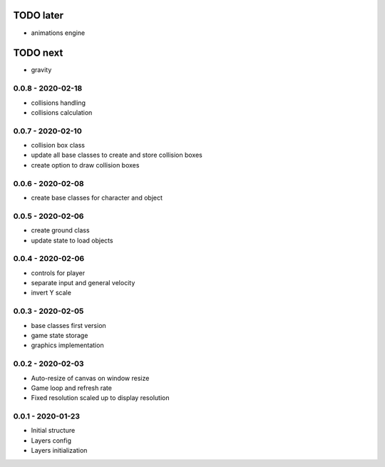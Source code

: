 TODO later
==========
* animations engine

TODO next
=========
* gravity

0.0.8 - 2020-02-18
------------------
* collisions handling
* collisions calculation

0.0.7 - 2020-02-10
------------------
* collision box class
* update all base classes to create and store collision boxes
* create option to draw collision boxes

0.0.6 - 2020-02-08
------------------
* create base classes for character and object

0.0.5 - 2020-02-06
------------------
* create ground class
* update state to load objects

0.0.4 - 2020-02-06
------------------
* controls for player
* separate input and general velocity
* invert Y scale

0.0.3 - 2020-02-05
------------------
* base classes first version
* game state storage
* graphics implementation

0.0.2 - 2020-02-03
------------------
* Auto-resize of canvas on window resize
* Game loop and refresh rate
* Fixed resolution scaled up to display resolution

0.0.1 - 2020-01-23
------------------
* Initial structure
* Layers config
* Layers initialization
